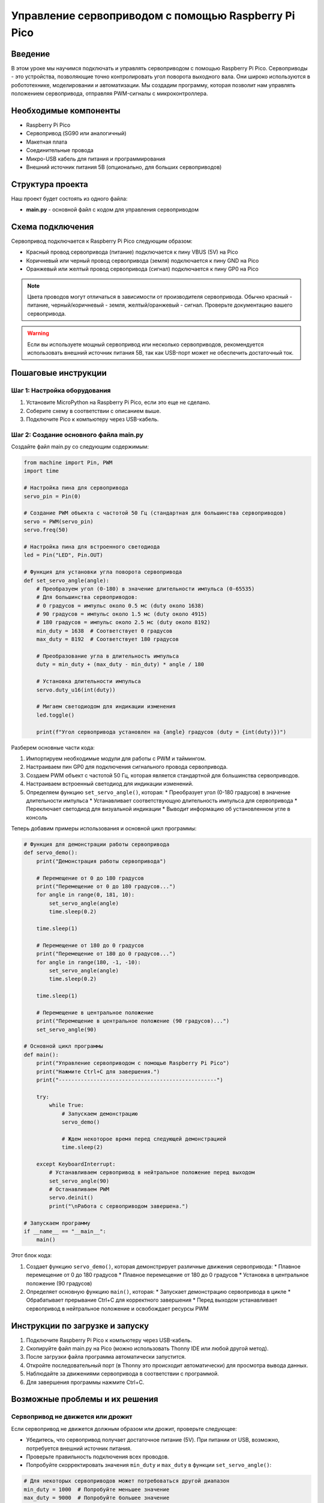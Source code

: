 ============================================================================
Управление сервоприводом с помощью Raspberry Pi Pico
============================================================================

Введение
============

В этом уроке мы научимся подключать и управлять сервоприводом с помощью Raspberry Pi Pico. Сервоприводы - это устройства, позволяющие точно контролировать угол поворота выходного вала. Они широко используются в робототехнике, моделировании и автоматизации. Мы создадим программу, которая позволит нам управлять положением сервопривода, отправляя PWM-сигналы с микроконтроллера.

Необходимые компоненты
==============================================

* Raspberry Pi Pico
* Сервопривод (SG90 или аналогичный)
* Макетная плата
* Соединительные провода
* Микро-USB кабель для питания и программирования
* Внешний источник питания 5В (опционально, для больших сервоприводов)

Структура проекта
================================

Наш проект будет состоять из одного файла:

* **main.py** - основной файл с кодом для управления сервоприводом

Схема подключения
================================

Сервопривод подключается к Raspberry Pi Pico следующим образом:

* Красный провод сервопривода (питание) подключается к пину VBUS (5V) на Pico
* Коричневый или черный провод сервопривода (земля) подключается к пину GND на Pico
* Оранжевый или желтый провод сервопривода (сигнал) подключается к пину GP0 на Pico

.. note::
   Цвета проводов могут отличаться в зависимости от производителя сервопривода. Обычно красный - питание, черный/коричневый - земля, желтый/оранжевый - сигнал. Проверьте документацию вашего сервопривода.

.. warning::
   Если вы используете мощный сервопривод или несколько сервоприводов, рекомендуется использовать внешний источник питания 5В, так как USB-порт может не обеспечить достаточный ток.

Пошаговые инструкции
======================================

Шаг 1: Настройка оборудования
--------------------------------------------------------

1. Установите MicroPython на Raspberry Pi Pico, если это еще не сделано.
2. Соберите схему в соответствии с описанием выше.
3. Подключите Pico к компьютеру через USB-кабель.

Шаг 2: Создание основного файла main.py
--------------------------------------------------------

Создайте файл main.py со следующим содержимым:

.. code-block:: python

   from machine import Pin, PWM
   import time
   
   # Настройка пина для сервопривода
   servo_pin = Pin(0)
   
   # Создание PWM объекта с частотой 50 Гц (стандартная для большинства сервоприводов)
   servo = PWM(servo_pin)
   servo.freq(50)
   
   # Настройка пина для встроенного светодиода
   led = Pin("LED", Pin.OUT)
   
   # Функция для установки угла поворота сервопривода
   def set_servo_angle(angle):
       # Преобразуем угол (0-180) в значение длительности импульса (0-65535)
       # Для большинства сервоприводов:
       # 0 градусов = импульс около 0.5 мс (duty около 1638)
       # 90 градусов = импульс около 1.5 мс (duty около 4915)
       # 180 градусов = импульс около 2.5 мс (duty около 8192)
       min_duty = 1638  # Соответствует 0 градусов
       max_duty = 8192  # Соответствует 180 градусов
       
       # Преобразование угла в длительность импульса
       duty = min_duty + (max_duty - min_duty) * angle / 180
       
       # Установка длительности импульса
       servo.duty_u16(int(duty))
       
       # Мигаем светодиодом для индикации изменения
       led.toggle()
       
       print(f"Угол сервопривода установлен на {angle} градусов (duty = {int(duty)})")

Разберем основные части кода:

1. Импортируем необходимые модули для работы с PWM и таймингом.
2. Настраиваем пин GP0 для подключения сигнального провода сервопривода.
3. Создаем PWM объект с частотой 50 Гц, которая является стандартной для большинства сервоприводов.
4. Настраиваем встроенный светодиод для индикации изменений.
5. Определяем функцию ``set_servo_angle()``, которая:
   * Преобразует угол (0-180 градусов) в значение длительности импульса
   * Устанавливает соответствующую длительность импульса для сервопривода
   * Переключает светодиод для визуальной индикации
   * Выводит информацию об установленном угле в консоль

Теперь добавим примеры использования и основной цикл программы:

.. code-block:: python

   # Функция для демонстрации работы сервопривода
   def servo_demo():
       print("Демонстрация работы сервопривода")
       
       # Перемещение от 0 до 180 градусов
       print("Перемещение от 0 до 180 градусов...")
       for angle in range(0, 181, 10):
           set_servo_angle(angle)
           time.sleep(0.2)
       
       time.sleep(1)
       
       # Перемещение от 180 до 0 градусов
       print("Перемещение от 180 до 0 градусов...")
       for angle in range(180, -1, -10):
           set_servo_angle(angle)
           time.sleep(0.2)
       
       time.sleep(1)
       
       # Перемещение в центральное положение
       print("Перемещение в центральное положение (90 градусов)...")
       set_servo_angle(90)
   
   # Основной цикл программы
   def main():
       print("Управление сервоприводом с помощью Raspberry Pi Pico")
       print("Нажмите Ctrl+C для завершения.")
       print("--------------------------------------------------")
       
       try:
           while True:
               # Запускаем демонстрацию
               servo_demo()
               
               # Ждем некоторое время перед следующей демонстрацией
               time.sleep(2)
               
       except KeyboardInterrupt:
           # Устанавливаем сервопривод в нейтральное положение перед выходом
           set_servo_angle(90)
           # Останавливаем PWM
           servo.deinit()
           print("\nРабота с сервоприводом завершена.")
   
   # Запускаем программу
   if __name__ == "__main__":
       main()

Этот блок кода:

1. Создает функцию ``servo_demo()``, которая демонстрирует различные движения сервопривода:
   * Плавное перемещение от 0 до 180 градусов
   * Плавное перемещение от 180 до 0 градусов
   * Установка в центральное положение (90 градусов)
2. Определяет основную функцию ``main()``, которая:
   * Запускает демонстрацию сервопривода в цикле
   * Обрабатывает прерывание Ctrl+C для корректного завершения
   * Перед выходом устанавливает сервопривод в нейтральное положение и освобождает ресурсы PWM

Инструкции по загрузке и запуску
===============================================

1. Подключите Raspberry Pi Pico к компьютеру через USB-кабель.
2. Скопируйте файл main.py на Pico (можно использовать Thonny IDE или любой другой метод).
3. После загрузки файла программа автоматически запустится.
4. Откройте последовательный порт (в Thonny это происходит автоматически) для просмотра вывода данных.
5. Наблюдайте за движениями сервопривода в соответствии с программой.
6. Для завершения программы нажмите Ctrl+C.

Возможные проблемы и их решения
==============================================

Сервопривод не движется или дрожит
---------------------------------------------------

Если сервопривод не движется должным образом или дрожит, проверьте следующее:

* Убедитесь, что сервопривод получает достаточное питание (5V). При питании от USB, возможно, потребуется внешний источник питания.
* Проверьте правильность подключения всех проводов.
* Попробуйте скорректировать значения ``min_duty`` и ``max_duty`` в функции ``set_servo_angle()``:

.. code-block:: python

   # Для некоторых сервоприводов может потребоваться другой диапазон
   min_duty = 1000  # Попробуйте меньшее значение
   max_duty = 9000  # Попробуйте большее значение

Неправильные углы поворота
-----------------------------------------

Если сервопривод не достигает нужных углов или выходит за пределы, проверьте следующее:

* Откалибруйте значения ``min_duty`` и ``max_duty`` для вашего конкретного сервопривода.
* Помните, что не все сервоприводы имеют диапазон 0-180 градусов. Некоторые могут иметь ограниченный диапазон (например, 0-120 или 0-150 градусов).
* Для более точной калибровки используйте следующий код:

.. code-block:: python

   # Код для калибровки сервопривода
   # Установка минимального угла (0 градусов)
   servo.duty_u16(1638)  # Начальное значение, изменяйте по необходимости
   input("Сервопривод должен быть на 0 градусов. Нажмите Enter для продолжения...")
   
   # Установка среднего угла (90 градусов)
   servo.duty_u16(4915)  # Начальное значение, изменяйте по необходимости
   input("Сервопривод должен быть на 90 градусов. Нажмите Enter для продолжения...")
   
   # Установка максимального угла (180 градусов)
   servo.duty_u16(8192)  # Начальное значение, изменяйте по необходимости
   input("Сервопривод должен быть на 180 градусов. Нажмите Enter для продолжения...")

Нестабильная работа
-----------------------------------------

Если сервопривод работает нестабильно:

* Проверьте качество источника питания. Сервоприводу может требоваться больше тока, чем может предоставить USB-порт.
* Добавьте конденсатор (100-470 мкФ) между VCC и GND для стабилизации питания.
* Убедитесь, что вы не используете слишком много других устройств одновременно с сервоприводом.

Заключение
=====================

В этом уроке мы научились:

* Подключать сервопривод к Raspberry Pi Pico
* Создавать и настраивать PWM-сигналы для управления сервоприводом
* Преобразовывать угол поворота в длительность импульса
* Программировать различные перемещения сервопривода
* Корректно освобождать ресурсы при завершении работы

Этот проект можно расширить различными способами:

* Управление несколькими сервоприводами для создания роботизированных манипуляторов
* Добавление кнопок или потенциометров для интерактивного управления углом
* Интеграция с другими датчиками для создания автоматизированных систем
* Реализация более сложных движений и последовательностей

Полный код программы
=======================================

.. code-block:: python

   from machine import Pin, PWM
   import time
   
   # Настройка пина для сервопривода
   servo_pin = Pin(0)
   
   # Создание PWM объекта с частотой 50 Гц (стандартная для большинства сервоприводов)
   servo = PWM(servo_pin)
   servo.freq(50)
   
   # Настройка пина для встроенного светодиода
   led = Pin("LED", Pin.OUT)
   
   # Функция для установки угла поворота сервопривода
   def set_servo_angle(angle):
       # Преобразуем угол (0-180) в значение длительности импульса (0-65535)
       # Для большинства сервоприводов:
       # 0 градусов = импульс около 0.5 мс (duty около 1638)
       # 90 градусов = импульс около 1.5 мс (duty около 4915)
       # 180 градусов = импульс около 2.5 мс (duty около 8192)
       min_duty = 1638  # Соответствует 0 градусов
       max_duty = 8192  # Соответствует 180 градусов
       
       # Преобразование угла в длительность импульса
       duty = min_duty + (max_duty - min_duty) * angle / 180
       
       # Установка длительности импульса
       servo.duty_u16(int(duty))
       
       # Мигаем светодиодом для индикации изменения
       led.toggle()
       
       print(f"Угол сервопривода установлен на {angle} градусов (duty = {int(duty)})")
   
   # Функция для демонстрации работы сервопривода
   def servo_demo():
       print("Демонстрация работы сервопривода")
       
       # Перемещение от 0 до 180 градусов
       print("Перемещение от 0 до 180 градусов...")
       for angle in range(0, 181, 10):
           set_servo_angle(angle)
           time.sleep(0.2)
       
       time.sleep(1)
       
       # Перемещение от 180 до 0 градусов
       print("Перемещение от 180 до 0 градусов...")
       for angle in range(180, -1, -10):
           set_servo_angle(angle)
           time.sleep(0.2)
       
       time.sleep(1)
       
       # Перемещение в центральное положение
       print("Перемещение в центральное положение (90 градусов)...")
       set_servo_angle(90)
   
   # Основной цикл программы
   def main():
       print("Управление сервоприводом с помощью Raspberry Pi Pico")
       print("Нажмите Ctrl+C для завершения.")
       print("--------------------------------------------------")
       
       try:
           while True:
               # Запускаем демонстрацию
               servo_demo()
               
               # Ждем некоторое время перед следующей демонстрацией
               time.sleep(2)
               
       except KeyboardInterrupt:
           # Устанавливаем сервопривод в нейтральное положение перед выходом
           set_servo_angle(90)
           # Останавливаем PWM
           servo.deinit()
           print("\nРабота с сервоприводом завершена.")
   
   # Запускаем программу
   if __name__ == "__main__":
       main()